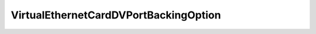 
================================================================================
VirtualEthernetCardDVPortBackingOption
================================================================================


.. describe:: Since
    
    vSphere API 4.0
    
.. describe:: Extends
    
    :py:class:`~pyvisdk.mo.virtual_device_backing_option.VirtualDeviceBackingOption`
    
.. class:: pyvisdk.do.virtual_ethernet_card_dv_port_backing_option.VirtualEthernetCardDVPortBackingOption
    